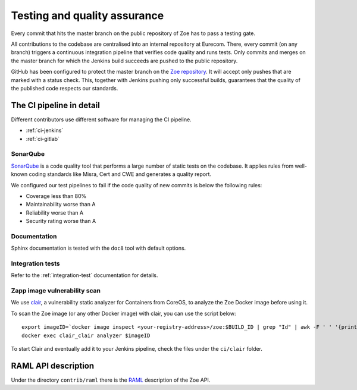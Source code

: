 .. _quality:

Testing and quality assurance
=============================

Every commit that hits the master branch on the public repository of Zoe has to pass a testing gate.

All contributions to the codebase are centralised into an internal repository at Eurecom. There, every commit (on any branch) triggers a continuous integration pipeline that verifies code quality and runs tests. Only commits and merges on the master branch for which the Jenkins build succeeds are pushed to the public repository.

GitHub has been configured to protect the master branch on the `Zoe repository <https://github.com/DistributedSystemsGroup/zoe>`_. It will accept only pushes that are marked with a status check. This, together with Jenkins pushing only successful builds, guarantees that the quality of the published code respects our standards.

The CI pipeline in detail
-------------------------

Different contributors use different software for managing the CI pipeline.

* :ref:`ci-jenkins`
* :ref:`ci-gitlab`

SonarQube
^^^^^^^^^

`SonarQube <https://www.sonarqube.org/>`_  is a code quality tool that performs a large number of static tests on the codebase. It applies rules from well-known coding standards like Misra, Cert and CWE and generates a quality report.

We configured our test pipelines to fail if the code quality of new commits is below the following rules:

* Coverage less than 80%
* Maintainability worse than A
* Reliability worse than A
* Security rating worse than A


Documentation
^^^^^^^^^^^^^

Sphinx documentation is tested with the ``doc8`` tool with default options.

Integration tests
^^^^^^^^^^^^^^^^^

Refer to the :ref:`integration-test` documentation for details.

Zapp image vulnerability scan
^^^^^^^^^^^^^^^^^^^^^^^^^^^^^

We use `clair <https://github.com/coreos/clair>`_, a vulnerability static analyzer for Containers from CoreOS, to analyze the Zoe Docker image before using it.

To scan the Zoe image (or any other Docker image) with clair, you can use the script below::

  export imageID=`docker image inspect <your-registry-address>/zoe:$BUILD_ID | grep "Id" | awk -F ' ' '{print $2}' | awk -F ',' '{print $1}' | awk -F '"' '{print $2}'`
  docker exec clair_clair analyzer $imageID

To start Clair and eventually add it to your Jenkins pipeline, check the files under the ``ci/clair`` folder.

RAML API description
--------------------

Under the directory ``contrib/raml`` there is the `RAML <http://raml.org/>`_ description of the Zoe API.
